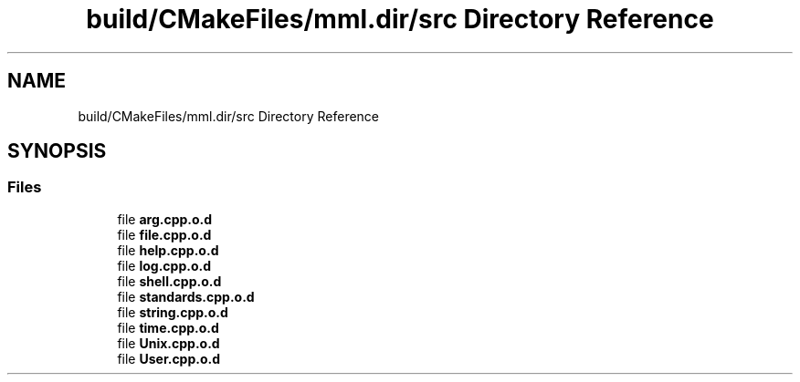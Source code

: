 .TH "build/CMakeFiles/mml.dir/src Directory Reference" 3 "Tue Aug 13 2024" "mml" \" -*- nroff -*-
.ad l
.nh
.SH NAME
build/CMakeFiles/mml.dir/src Directory Reference
.SH SYNOPSIS
.br
.PP
.SS "Files"

.in +1c
.ti -1c
.RI "file \fBarg\&.cpp\&.o\&.d\fP"
.br
.ti -1c
.RI "file \fBfile\&.cpp\&.o\&.d\fP"
.br
.ti -1c
.RI "file \fBhelp\&.cpp\&.o\&.d\fP"
.br
.ti -1c
.RI "file \fBlog\&.cpp\&.o\&.d\fP"
.br
.ti -1c
.RI "file \fBshell\&.cpp\&.o\&.d\fP"
.br
.ti -1c
.RI "file \fBstandards\&.cpp\&.o\&.d\fP"
.br
.ti -1c
.RI "file \fBstring\&.cpp\&.o\&.d\fP"
.br
.ti -1c
.RI "file \fBtime\&.cpp\&.o\&.d\fP"
.br
.ti -1c
.RI "file \fBUnix\&.cpp\&.o\&.d\fP"
.br
.ti -1c
.RI "file \fBUser\&.cpp\&.o\&.d\fP"
.br
.in -1c

